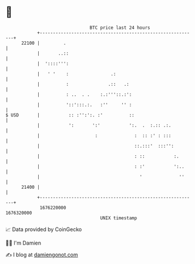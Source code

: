 * 👋

#+begin_example
                                   BTC price last 24 hours                    
               +------------------------------------------------------------+ 
         22100 |         .                                                  | 
               |       ..::                                                 | 
               |  '::::''':                                                 | 
               |   ' '    :                .:                               | 
               |          :               .::   .:                          | 
               |          : ..  . .    :.:'''::.:':                         | 
               |          '::':::.:.   :''     '' :                         | 
   $ USD       |           :: :'':':. :'          ::                        | 
               |           ':       ':'           ':.  .  :.:: .:.          | 
               |                     :              :  :: :' : :::          | 
               |                                    ::.:::'  :::'':         | 
               |                                    : ::           :.       | 
               |                                    : :'           ':..     | 
               |                                      '              ''     | 
         21400 |                                                            | 
               +------------------------------------------------------------+ 
                1676220000                                        1676320000  
                                       UNIX timestamp                         
#+end_example
📈 Data provided by CoinGecko

🧑‍💻 I'm Damien

✍️ I blog at [[https://www.damiengonot.com][damiengonot.com]]
